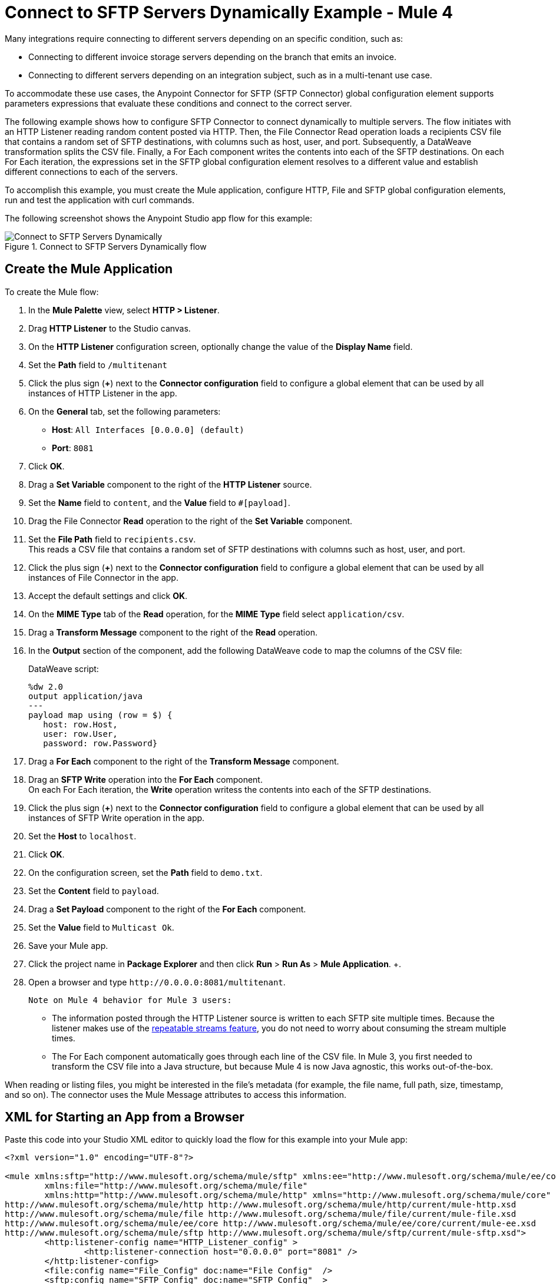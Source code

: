 = Connect to SFTP Servers Dynamically Example - Mule 4

Many integrations require connecting to different servers depending on an specific condition, such as:

* Connecting to different invoice storage servers depending on the branch that emits an invoice.
* Connecting to different servers depending on an integration subject, such as in a multi-tenant use case.

To accommodate these use cases, the Anypoint Connector for SFTP (SFTP Connector) global configuration element supports parameters expressions that evaluate these conditions and connect to the correct server.

The following example shows how to configure SFTP Connector to connect dynamically to multiple servers. The flow initiates with an HTTP Listener reading random content posted via HTTP. Then, the File Connector Read operation loads a recipients CSV file that contains a random set of SFTP destinations, with columns such as host, user, and port. Subsequently, a DataWeave transformation splits the CSV file. Finally, a For Each component writes the contents into each of the SFTP destinations. On each For Each iteration, the expressions set in the SFTP global configuration element resolves to a different value and establish different connections to each of the servers.

To accomplish this example, you must create the Mule application, configure HTTP, File and SFTP global configuration elements, run and test the application with curl commands.

The following screenshot shows the Anypoint Studio app flow for this example:

.Connect to SFTP Servers Dynamically flow
image::sftp-connection-dynamically-flow.png[Connect to SFTP Servers Dynamically]

== Create the Mule Application

To create the Mule flow:

. In the *Mule Palette* view, select *HTTP > Listener*.
. Drag *HTTP Listener* to the Studio canvas.
. On the *HTTP Listener* configuration screen, optionally change the value of the *Display Name* field.
. Set the *Path* field to `/multitenant`
. Click the plus sign (*+*) next to the *Connector configuration* field to configure a global element that can be used by all instances of HTTP Listener in the app.
. On the *General* tab, set the following parameters:
+
* *Host*: `All Interfaces [0.0.0.0] (default)`
* *Port*: `8081`
+
. Click *OK*.
. Drag a *Set Variable* component to the right of the *HTTP Listener* source.
. Set the *Name* field to `content`, and the *Value* field to `#[payload]`.
. Drag the File Connector *Read* operation to the right of the *Set Variable* component.
. Set the *File Path* field to `recipients.csv`. +
This reads a CSV file that contains a random set of SFTP destinations with columns such as host, user, and port.
. Click the plus sign (*+*) next to the *Connector configuration* field to configure a global element that can be used by all instances of File Connector in the app.
. Accept the default settings and click *OK*.
. On the *MIME Type* tab of the *Read* operation, for the *MIME Type* field select `application/csv`.
. Drag a *Transform Message* component to the right of the *Read* operation.
. In the *Output* section of the component, add the following DataWeave code to map the columns of the CSV file:
+
.DataWeave script:
[source,dataweave,linenums]
----
%dw 2.0
output application/java
---
payload map using (row = $) {
   host: row.Host,
   user: row.User,
   password: row.Password}
----
+
. Drag a *For Each* component to the right of the *Transform Message* component.
. Drag an *SFTP Write* operation into the *For Each* component. +
On each For Each iteration, the *Write* operation writess the contents into each of the SFTP destinations.
. Click the plus sign (*+*) next to the *Connector configuration* field to configure a global element that can be used by all instances of SFTP Write operation in the app.
. Set the *Host* to `localhost`.
. Click *OK*.
. On the configuration screen, set the *Path* field to `demo.txt`.
. Set the *Content* field to `payload`.
. Drag a *Set Payload* component to the right of the *For Each* component.
. Set the *Value* field to `Multicast Ok`.
. Save your Mule app.
. Click the project name in *Package Explorer* and then click *Run* > *Run As* > *Mule Application*. +.
. Open a browser and type `+http://0.0.0.0:8081/multitenant+`. +

 Note on Mule 4 behavior for Mule 3 users:

* The information posted through the HTTP Listener source is written to each SFTP site multiple times. Because the listener makes use of the xref:mule-runtime::streaming-about.adoc[repeatable streams feature], you do not need to worry about consuming the stream multiple times.

* The For Each component automatically goes through each line of the CSV file. In Mule 3, you first needed to transform the CSV file into a Java structure, but because Mule 4 is now Java agnostic, this works out-of-the-box.

When reading or listing files, you might be interested in the file's metadata (for example, the file name, full path, size, timestamp, and so on). The connector uses the Mule Message attributes to access this information.


== XML for Starting an App from a Browser

Paste this code into your Studio XML editor to quickly load the flow for this example into your Mule app:

[source,xml,linenums]
----
<?xml version="1.0" encoding="UTF-8"?>

<mule xmlns:sftp="http://www.mulesoft.org/schema/mule/sftp" xmlns:ee="http://www.mulesoft.org/schema/mule/ee/core"
	xmlns:file="http://www.mulesoft.org/schema/mule/file"
	xmlns:http="http://www.mulesoft.org/schema/mule/http" xmlns="http://www.mulesoft.org/schema/mule/core" xmlns:doc="http://www.mulesoft.org/schema/mule/documentation" xmlns:xsi="http://www.w3.org/2001/XMLSchema-instance" xsi:schemaLocation="http://www.mulesoft.org/schema/mule/core http://www.mulesoft.org/schema/mule/core/current/mule.xsd
http://www.mulesoft.org/schema/mule/http http://www.mulesoft.org/schema/mule/http/current/mule-http.xsd
http://www.mulesoft.org/schema/mule/file http://www.mulesoft.org/schema/mule/file/current/mule-file.xsd
http://www.mulesoft.org/schema/mule/ee/core http://www.mulesoft.org/schema/mule/ee/core/current/mule-ee.xsd
http://www.mulesoft.org/schema/mule/sftp http://www.mulesoft.org/schema/mule/sftp/current/mule-sftp.xsd">
	<http:listener-config name="HTTP_Listener_config" >
		<http:listener-connection host="0.0.0.0" port="8081" />
	</http:listener-config>
	<file:config name="File_Config" doc:name="File Config"  />
	<sftp:config name="SFTP_Config" doc:name="SFTP Config"  >
		<sftp:connection host="localhost" />
	</sftp:config>
	<flow name="SFTPexample" >
		<http:listener doc:name="Listener" config-ref="HTTP_Listener_config" path="/multitenant"/>
		<set-variable value="#[payload]" doc:name="Set Variable" variableName="content"/>
		<file:read doc:name="Read" config-ref="File_Config" path="recipients.csv" outputMimeType="application/csv"/>
		<ee:transform doc:name="Transform Message" >
			<ee:message >
				<ee:set-payload ><![CDATA[%dw 2.0
output application/java
---
payload map using (row = $) {
   host: row.Host,
   user: row.User,
   password: row.Password}]]></ee:set-payload>
			</ee:message>
		</ee:transform>
		<foreach doc:name="For Each" >
			<sftp:write doc:name="Write" config-ref="SFTP_Config" path="demo.txt">
			</sftp:write>
		</foreach>
		<set-payload value="Multicast OK" doc:name="Set Payload" />
	</flow>
</mule>
----

== See Also

* xref:connectors::introduction/introduction-to-anypoint-connectors.adoc[Introduction to Anypoint Connectors]
* https://help.mulesoft.com[MuleSoft Help Center]
